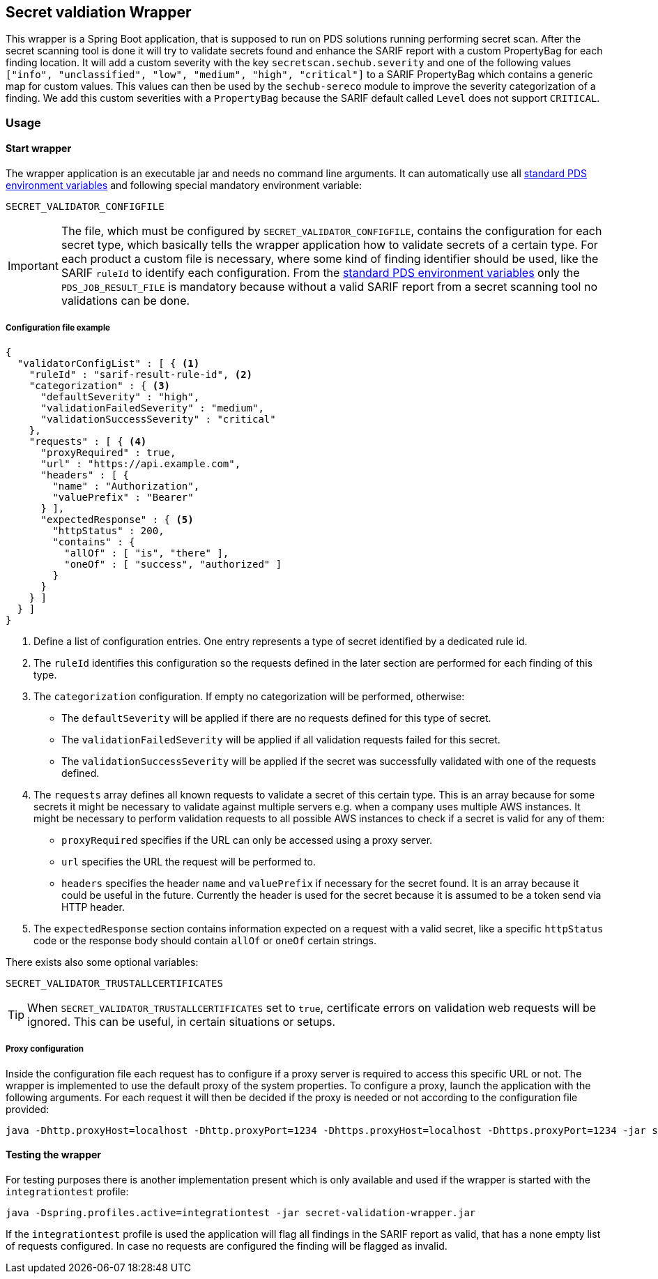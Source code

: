 // SPDX-License-Identifier: MIT
== Secret valdiation Wrapper

This wrapper is a Spring Boot application, that is supposed to run on PDS solutions running performing secret scan.
After the secret scanning tool is done it will try to validate secrets found and enhance the SARIF report with a custom PropertyBag for each finding location.
It will add a custom severity with the key `secretscan.sechub.severity` and
one of the following values `["info", "unclassified", "low", "medium", "high", "critical"]` to a SARIF PropertyBag which contains a generic map for custom values.
This values can then be used by the `sechub-sereco` module to improve the severity categorization of a finding. We add this custom severities with a `PropertyBag` because the SARIF default called `Level` does not support `CRITICAL`.

=== Usage

==== Start wrapper
The wrapper application is an executable jar and needs no command line arguments.
It can automatically use all 
https://mercedes-benz.github.io/sechub/latest/sechub-product-delegation-server.html#launcher-scripts[standard PDS environment variables] 
and following special mandatory environment variable:

----
SECRET_VALIDATOR_CONFIGFILE
----

[IMPORTANT]
====
The file, which must be configured by `SECRET_VALIDATOR_CONFIGFILE`, contains the configuration for each secret type, which basically tells the wrapper application how to validate secrets of a certain type.
For each product a custom file is necessary, where some kind of finding identifier should be used, like the SARIF `ruleId` to identify each configuration.
From the https://mercedes-benz.github.io/sechub/latest/sechub-product-delegation-server.html#launcher-scripts[standard PDS environment variables]
only the `PDS_JOB_RESULT_FILE` is mandatory because without a valid SARIF report from a secret scanning tool no validations can be done.
====

===== Configuration file example
```json
{
  "validatorConfigList" : [ { <1>
    "ruleId" : "sarif-result-rule-id", <2>
    "categorization" : { <3>
      "defaultSeverity" : "high",
      "validationFailedSeverity" : "medium",
      "validationSuccessSeverity" : "critical"
    },
    "requests" : [ { <4>
      "proxyRequired" : true,
      "url" : "https://api.example.com",
      "headers" : [ {
        "name" : "Authorization",
        "valuePrefix" : "Bearer"
      } ],
      "expectedResponse" : { <5>
        "httpStatus" : 200,
        "contains" : {
          "allOf" : [ "is", "there" ],
          "oneOf" : [ "success", "authorized" ]
        }
      }
    } ]
  } ]
}
```
<1> Define a list of configuration entries. One entry represents a type of secret identified by a dedicated rule id.
<2> The `ruleId` identifies this configuration so the requests defined in the later section are performed for each finding of this type.
<3> The `categorization` configuration. If empty no categorization will be performed, otherwise:
- The `defaultSeverity` will be applied if there are no requests defined for this type of secret.
- The `validationFailedSeverity` will be applied if all validation requests failed for this secret.
- The `validationSuccessSeverity` will be applied if the secret was successfully validated with one of the requests defined.
<4> The `requests` array defines all known requests to validate a secret of this certain type.
This is an array because for some secrets it might be necessary to validate against multiple servers e.g. when a company uses multiple AWS instances.
It might be necessary to perform validation requests to all possible AWS instances to check if a secret is valid for any of them:
- `proxyRequired` specifies if the URL can only be accessed using a proxy server.
- `url` specifies the URL the request will be performed to.
- `headers` specifies the header `name` and `valuePrefix` if necessary for the secret found.
It is an array because it could be useful in the future. Currently the header is used for the secret because it is assumed to be a token send via HTTP header.
<5> The `expectedResponse` section contains information expected on a request with a valid secret,
like a specific `httpStatus` code or the response body should contain `allOf` or `oneOf` certain strings.



There exists also some optional variables:

----
SECRET_VALIDATOR_TRUSTALLCERTIFICATES
---- 

[TIP]
====
When `SECRET_VALIDATOR_TRUSTALLCERTIFICATES` set to `true`, certificate errors on validation web requests will be ignored.
This can be useful, in certain situations or setups.
====

===== Proxy configuration
Inside the configuration file each request has to configure if a proxy server is required to access this specific URL or not.
The wrapper is implemented to use the default proxy of the system properties. To configure a proxy, launch the application with the following arguments.
For each request it will then be decided if the proxy is needed or not according to the configuration file provided:

----
java -Dhttp.proxyHost=localhost -Dhttp.proxyPort=1234 -Dhttps.proxyHost=localhost -Dhttps.proxyPort=1234 -jar secret-validation-wrapper.jar
----

==== Testing the wrapper
For testing purposes there is another implementation present which is only available and used if the wrapper is started with the `integrationtest` profile:
----
java -Dspring.profiles.active=integrationtest -jar secret-validation-wrapper.jar
----
If the `integrationtest` profile is used the application will flag all findings in the SARIF report as valid, that has a none empty list of requests configured.
In case no requests are configured the finding will be flagged as invalid.